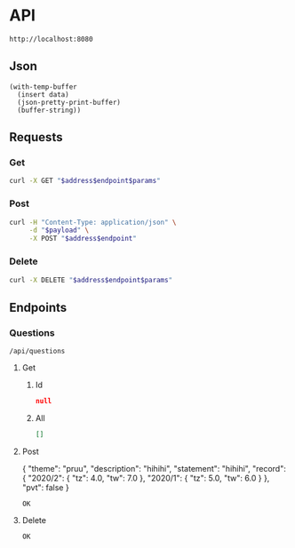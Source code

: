 # -*- org-confirm-babel-evaluate: nil -*-

* API
  #+name: address
  : http://localhost:8080
** Json
   #+name: json-pretty
   #+begin_src elisp :var data=""
   (with-temp-buffer
     (insert data)
     (json-pretty-print-buffer)
     (buffer-string))
   #+end_src
** Requests
*** Get
    :properties:
    :header-args+: :results code :wrap "src json" :post json-pretty(data = *this*)
    :end:
    #+name: get
    #+begin_src bash :var address=address :var endpoint="" :var params=""
      curl -X GET "$address$endpoint$params"
    #+end_src
*** Post
    #+name: post
    #+begin_src bash :var address=address :var endpoint="" :var payload=""
      curl -H "Content-Type: application/json" \
           -d "$payload" \
           -X POST "$address$endpoint"
    #+end_src
*** Delete
    #+name: delete
    #+begin_src bash :var address=address :var endpoint="" :var params=""
      curl -X DELETE "$address$endpoint$params"
    #+end_src
** Endpoints
*** Questions
    #+name: questions-endpoint
    : /api/questions
**** Get
***** Id
      #+call: get[:var params="?id=5cec6d15fd2b722f3c58d539"](address, questions-endpoint)
      #+results:
      #+BEGIN_src json
      null
      #+END_src
***** All
      #+call: get(address, questions-endpoint, "")
      #+results:
      #+BEGIN_src json
      []
      #+END_src
**** Post
     #+name: question-payload
     #+begin_example json
       {
         "theme": "pruu",
         "description": "hihihi",
         "statement": "hihihi",
         "record": {
           "2020/2": {
             "tz": 4.0,
             "tw": 7.0
           },
           "2020/1": {
             "tz": 5.0,
             "tw": 6.0
           }
         },
         "pvt": false
       }
     #+end_example
     #+call: post(address, questions-endpoint, question-payload)
     #+results:
     : OK
**** Delete
     #+call: delete[:var params="?id=5cedbe30a9faf665092a4410"](address, questions-endpoint)
     #+results:
     : OK
